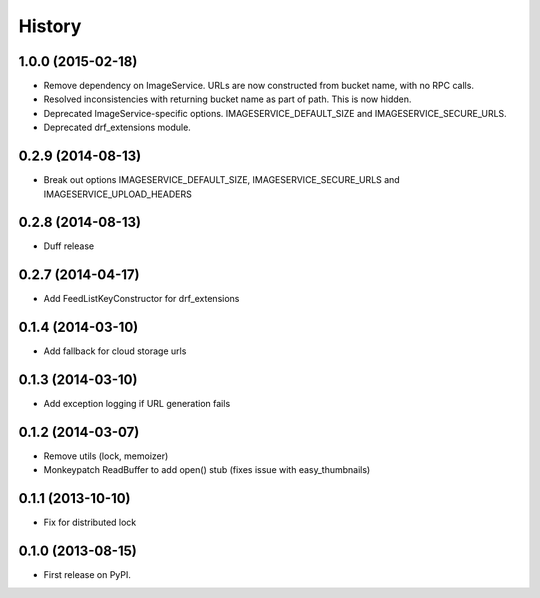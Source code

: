 .. :changelog:

History
------
1.0.0 (2015-02-18)
++++++++++++++++++

* Remove dependency on ImageService. URLs are now constructed from bucket name, with no RPC calls.
* Resolved inconsistencies with returning bucket name as part of path. This is now hidden.
* Deprecated ImageService-specific options. IMAGESERVICE_DEFAULT_SIZE and IMAGESERVICE_SECURE_URLS.
* Deprecated drf_extensions module.

0.2.9 (2014-08-13)
++++++++++++++++++

* Break out options IMAGESERVICE_DEFAULT_SIZE, IMAGESERVICE_SECURE_URLS and IMAGESERVICE_UPLOAD_HEADERS

0.2.8 (2014-08-13)
++++++++++++++++++

* Duff release

0.2.7 (2014-04-17)
++++++++++++++++++

* Add FeedListKeyConstructor for drf_extensions

0.1.4 (2014-03-10)
++++++++++++++++++

* Add fallback for cloud storage urls

0.1.3 (2014-03-10)
++++++++++++++++++

* Add exception logging if URL generation fails

0.1.2 (2014-03-07)
++++++++++++++++++

* Remove utils (lock, memoizer)
* Monkeypatch ReadBuffer to add open() stub (fixes issue with easy_thumbnails)

0.1.1 (2013-10-10)
++++++++++++++++++

* Fix for distributed lock

0.1.0 (2013-08-15)
++++++++++++++++++

* First release on PyPI.